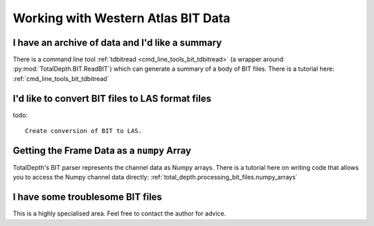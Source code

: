 .. moduleauthor:: Paul Ross <apaulross@gmail.com>
.. sectionauthor:: Paul Ross <apaulross@gmail.com>

.. Working with BIT archives


Working with Western Atlas BIT Data
======================================

I have an archive of data and I'd like a summary
---------------------------------------------------------------------

There is a command line tool :ref:`tdbitread <cmd_line_tools_bit_tdbitread>`  (a wrapper around  :py:mod:`TotalDepth.BIT.ReadBIT`) which can generate a summary of a body of BIT files.
There is a tutorial here: :ref:`cmd_line_tools_bit_tdbitread`


I'd like to convert BIT files to LAS format files
---------------------------------------------------------------------

todo::

    Create conversion of BIT to LAS.
    

Getting the Frame Data as a ``numpy`` Array
---------------------------------------------------

TotalDepth's BIT parser represents the channel data as Numpy arrays.
There is a tutorial here on writing code that allows you to access the Numpy channel data directly: :ref:`total_depth.processing_bit_files.numpy_arrays`


I have some troublesome BIT files
---------------------------------------------------------------------

This is a highly specialised area. Feel free to contact the author for advice.
